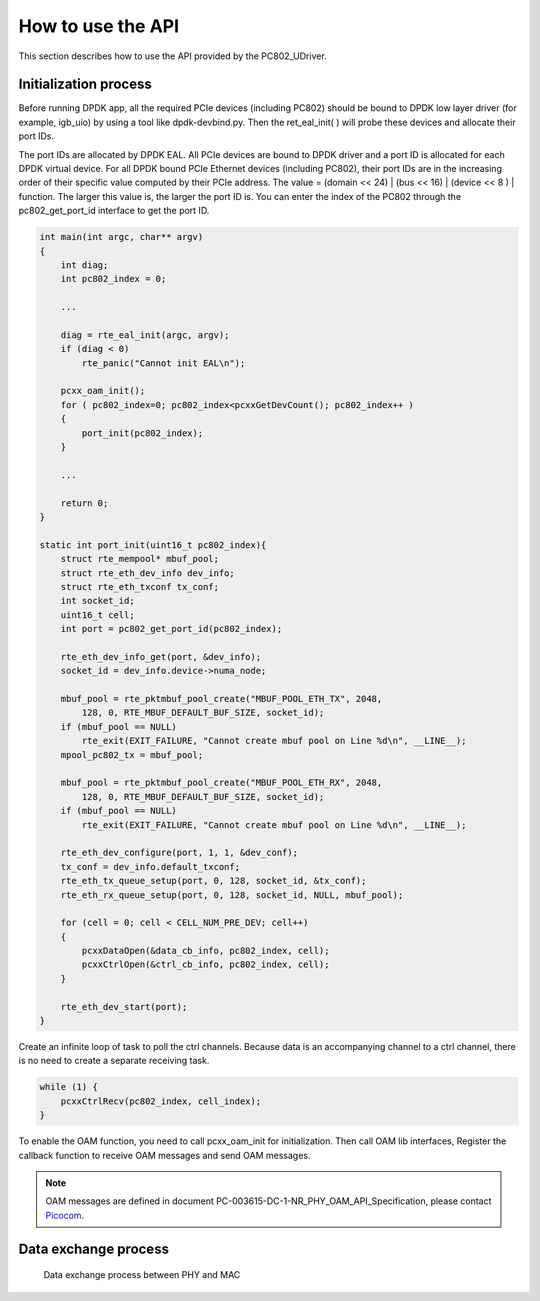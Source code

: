 How to use the API
==================

This section describes how to use the API provided by the PC802_UDriver.

Initialization process
----------------------

Before running DPDK app, all the required PCIe devices (including PC802) should be bound to DPDK low layer driver (for example, igb_uio) by using a tool like dpdk-devbind.py.
Then the ret_eal_init( ) will probe these devices and allocate their port IDs.

The port IDs are allocated by DPDK EAL. All PCIe devices are bound to DPDK driver and a port ID is allocated for each DPDK virtual device.
For all DPDK bound PCIe Ethernet devices (including PC802), their port IDs are in the increasing order of their specific value computed by their PCIe address.
The value = (domain << 24) | (bus << 16) | (device << 8 ) | function.  The larger this value is, the larger the port ID is.
You can enter the index of the PC802 through the pc802_get_port_id interface to get the port ID.

.. code-block:: c

    int main(int argc, char** argv)
    {
        int diag;
        int pc802_index = 0;

        ...

        diag = rte_eal_init(argc, argv);
        if (diag < 0)
            rte_panic("Cannot init EAL\n");

        pcxx_oam_init();
        for ( pc802_index=0; pc802_index<pcxxGetDevCount(); pc802_index++ )
        {
            port_init(pc802_index);
        }

        ...

        return 0;
    }

    static int port_init(uint16_t pc802_index){
        struct rte_mempool* mbuf_pool;
        struct rte_eth_dev_info dev_info;
        struct rte_eth_txconf tx_conf;
        int socket_id;
        uint16_t cell;
        int port = pc802_get_port_id(pc802_index);

        rte_eth_dev_info_get(port, &dev_info);
        socket_id = dev_info.device->numa_node;

        mbuf_pool = rte_pktmbuf_pool_create("MBUF_POOL_ETH_TX", 2048,
            128, 0, RTE_MBUF_DEFAULT_BUF_SIZE, socket_id);
        if (mbuf_pool == NULL)
            rte_exit(EXIT_FAILURE, "Cannot create mbuf pool on Line %d\n", __LINE__);
        mpool_pc802_tx = mbuf_pool;

        mbuf_pool = rte_pktmbuf_pool_create("MBUF_POOL_ETH_RX", 2048,
            128, 0, RTE_MBUF_DEFAULT_BUF_SIZE, socket_id);
        if (mbuf_pool == NULL)
            rte_exit(EXIT_FAILURE, "Cannot create mbuf pool on Line %d\n", __LINE__);

        rte_eth_dev_configure(port, 1, 1, &dev_conf);
        tx_conf = dev_info.default_txconf;
        rte_eth_tx_queue_setup(port, 0, 128, socket_id, &tx_conf);
        rte_eth_rx_queue_setup(port, 0, 128, socket_id, NULL, mbuf_pool);

        for (cell = 0; cell < CELL_NUM_PRE_DEV; cell++)
        {
            pcxxDataOpen(&data_cb_info, pc802_index, cell);
            pcxxCtrlOpen(&ctrl_cb_info, pc802_index, cell);
        }

        rte_eth_dev_start(port);
    }

Create an infinite loop of task to poll the ctrl channels. Because data is an accompanying channel to a ctrl channel, there is no need to create a separate receiving task.

.. code-block:: c

    while (1) {
        pcxxCtrlRecv(pc802_index, cell_index);
    }

To enable the OAM function, you need to call pcxx_oam_init for initialization. Then call OAM lib interfaces, Register the callback function to receive OAM messages and send OAM messages.

.. note:: OAM messages are defined in document PC-003615-DC-1-NR_PHY_OAM_API_Specification, please contact `Picocom <info@picocom.com>`_.

Data exchange process
---------------------

.. _figure_mac_phy_data_exchange:

.. figure:: img/mac_phy_data_exchange.*

   Data exchange process between PHY and MAC
